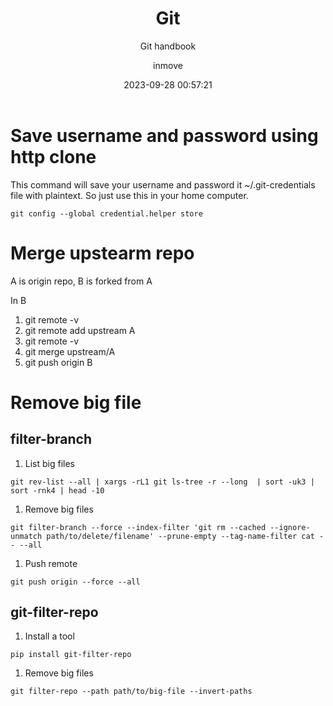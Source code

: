 #+TITLE: Git
#+DATE: 2023-09-28 00:57:21
#+DISPLAY: nil
#+STARTUP: indent
#+OPTIONS: toc:10
#+AUTHOR: inmove
#+SUBTITLE: Git handbook
#+KEYWORDS: Merge Remove big file
#+CATEGORIES: Git

* Save username and password using http clone

This command will save your username and password it ~/.git-credentials file with plaintext. So just use this in your home computer.
#+begin_src shell
  git config --global credential.helper store
#+end_src

* Merge upstearm repo

A is origin repo, B is forked from A

In B
1. git remote -v
2. git remote add upstream A
3. git remote -v
4. git merge upstream/A
5. git push origin B

* Remove big file

** filter-branch
1. List big files
#+begin_src shell
  git rev-list --all | xargs -rL1 git ls-tree -r --long  | sort -uk3 | sort -rnk4 | head -10
#+end_src
2. Remove big files
#+begin_src shell
  git filter-branch --force --index-filter 'git rm --cached --ignore-unmatch path/to/delete/filename' --prune-empty --tag-name-filter cat -- --all
#+end_src
3. Push remote
#+begin_src shell
  git push origin --force --all
#+end_src
** git-filter-repo
1. Install a tool
#+begin_src shell
  pip install git-filter-repo
#+end_src
2. Remove big files
#+begin_src shell
  git filter-repo --path path/to/big-file --invert-paths
#+end_src

